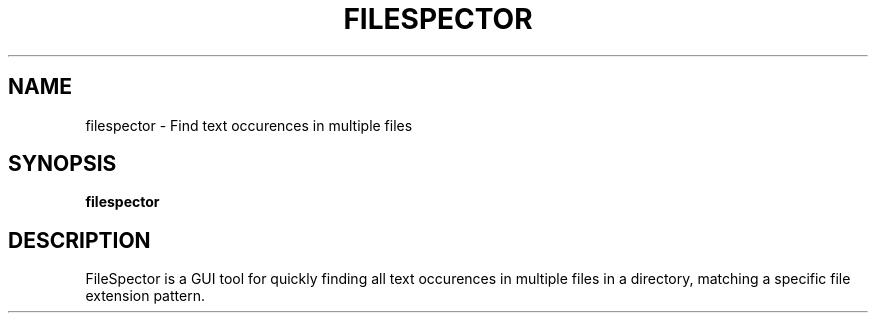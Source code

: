 .\"Created with GNOME Manpages Editor
.\"http://sourceforge.net/projects/gmanedit2

.TH FILESPECTOR 1 "21 April 2018" "" "User Manual"

.SH NAME
filespector \- Find text occurences in multiple files

.SH SYNOPSIS
.B filespector
.br

.SH DESCRIPTION
FileSpector is a GUI tool for quickly finding all text occurences in multiple
files in a directory, matching a specific file extension pattern.
